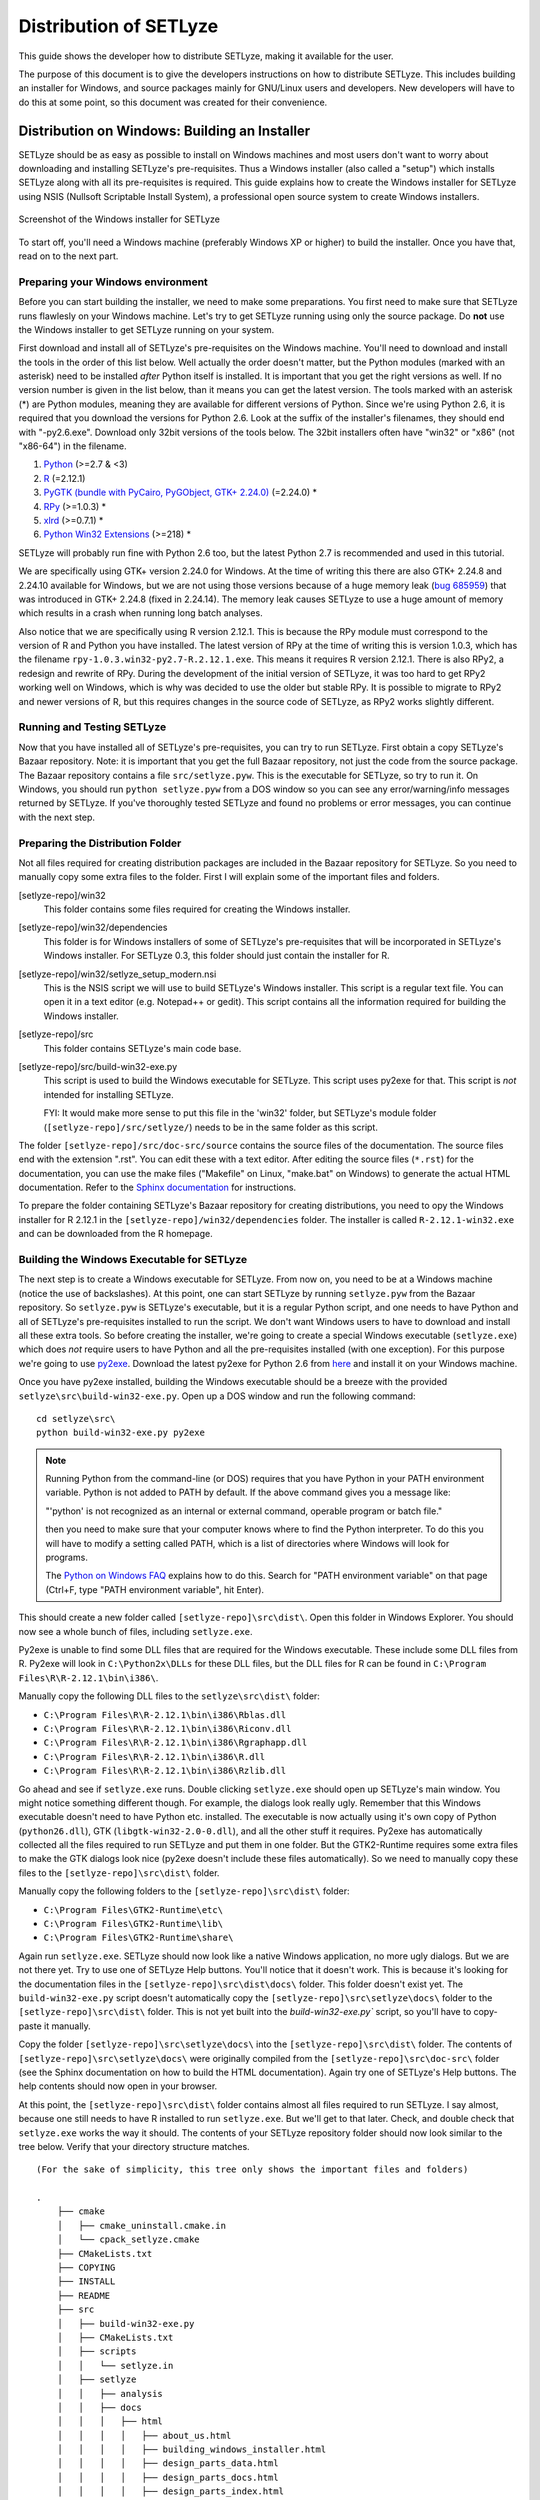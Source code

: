 .. _distribution:

=======================
Distribution of SETLyze
=======================

This guide shows the developer how to distribute SETLyze, making it
available for the user.

The purpose of this document is to give the developers instructions on how to
distribute SETLyze. This includes building an installer for Windows, and source
packages mainly for GNU/Linux users and developers. New developers will have
to do this at some point, so this document was created for their convenience.

Distribution on Windows: Building an Installer
##############################################

SETLyze should be as easy as possible to install on Windows machines and
most users don't want to worry about downloading and installing SETLyze's
pre-requisites. Thus a Windows installer (also called a "setup") which installs
SETLyze along with all its pre-requisites is required. This guide explains how
to create the Windows installer for SETLyze using NSIS (Nullsoft Scriptable
Install System), a professional open source system to create Windows installers.

.. figure:: windows_installer.png
   :scale: 100 %
   :alt: Screenshot of the Windows installer for SETLyze
   :align: center

   Screenshot of the Windows installer for SETLyze

To start off, you'll need a Windows machine (preferably Windows XP or higher)
to build the installer. Once you have that, read on to the next part.

Preparing your Windows environment
==================================

Before you can start building the installer, we need to make some preparations.
You first need to make sure that SETLyze runs flawlesly on your Windows machine.
Let's try to get SETLyze running using only the source package. Do **not** use
the Windows installer to get SETLyze running on your system.

First download and install all of SETLyze's pre-requisites on the
Windows machine. You'll need to download and install the tools in the order
of this list below. Well actually the order doesn't matter, but the Python
modules (marked with an asterisk) need to be installed *after* Python itself
is installed. It is important that you get the right versions as well.
If no version number is given in the list below, than it means you can get the
latest version. The tools marked with an asterisk (*) are Python modules,
meaning they are available for different versions of Python. Since we're using
Python 2.6, it is required that you download the versions for Python 2.6.
Look at the suffix of the installer's filenames, they should end with "-py2.6.exe".
Download only 32bit versions of the tools below. The 32bit installers often
have "win32" or "x86" (not "x86-64") in the filename.

#. `Python <http://www.python.org/download/releases/>`_ (>=2.7 & <3)
#. `R <http://cran.xl-mirror.nl/bin/windows/base/old/2.12.1/>`_ (=2.12.1)
#. `PyGTK (bundle with PyCairo, PyGObject, GTK+ 2.24.0) <http://ftp.gnome.org/pub/GNOME/binaries/win32/pygtk/2.24/>`_ (=2.24.0) *
#. `RPy <http://sourceforge.net/projects/rpy/files/rpy/>`_ (>=1.0.3) *
#. `xlrd <http://pypi.python.org/pypi/xlrd>`_ (>=0.7.1) *
#. `Python Win32 Extensions <http://sourceforge.net/projects/pywin32/files/pywin32/>`_ (>=218) *

SETLyze will probably run fine with Python 2.6 too, but the latest Python 2.7
is recommended and used in this tutorial.

We are specifically using GTK+ version 2.24.0 for Windows. At the time of
writing this there are also GTK+ 2.24.8 and 2.24.10 available for Windows,
but we are not using those versions because of a huge memory leak
(`bug 685959 <https://bugzilla.gnome.org/show_bug.cgi?id=685959>`_)
that was introduced in GTK+ 2.24.8 (fixed in 2.24.14). The memory leak causes
SETLyze to use a huge amount of memory which results in a crash when running
long batch analyses.

Also notice that we are specifically using R version 2.12.1. This is because
the RPy module must correspond to the version of R and Python you have
installed. The latest version of RPy at the time of writing this is version
1.0.3, which has the filename ``rpy-1.0.3.win32-py2.7-R.2.12.1.exe``.
This means it requires R version 2.12.1. There is also RPy2, a
redesign and rewrite of RPy. During the development of the initial version
of SETLyze, it was too hard to get RPy2 working well on Windows, which is why
was decided to use the older but stable RPy. It is possible to migrate to RPy2
and newer versions of R, but this requires changes in the source code of
SETLyze, as RPy2 works slightly different.

Running and Testing SETLyze
===========================

Now that you have installed all of SETLyze's pre-requisites, you can try
to run SETLyze. First obtain a copy SETLyze's Bazaar repository. Note:
it is important that you get the full Bazaar repository, not just the
code from the source package. The Bazaar repository contains a file
``src/setlyze.pyw``. This is the executable for SETLyze, so try to run
it. On Windows, you should run ``python setlyze.pyw`` from a DOS window
so you can see any error/warning/info messages returned by SETLyze. If
you've thoroughly tested SETLyze and found no problems or error messages,
you can continue with the next step.

Preparing the Distribution Folder
=================================

Not all files required for creating distribution packages are included in
the Bazaar repository for SETLyze. So you need to manually copy some extra
files to the folder. First I will explain some of the important files and
folders.

[setlyze-repo]/win32
    This folder contains some files required for creating the Windows installer.

[setlyze-repo]/win32/dependencies
    This folder is for Windows installers of some of SETLyze's pre-requisites that
    will be incorporated in SETLyze's Windows installer. For SETLyze 0.3, this
    folder should just contain the installer for R.

[setlyze-repo]/win32/setlyze_setup_modern.nsi
    This is the NSIS script we will use to build SETLyze's Windows installer.
    This script is a regular text file. You can open it in a text editor
    (e.g. Notepad++ or gedit). This script contains all the information
    required for building the Windows installer.

[setlyze-repo]/src
    This folder contains SETLyze's main code base.

[setlyze-repo]/src/build-win32-exe.py
    This script is used to build the Windows executable for SETLyze. This
    script uses py2exe for that. This script is *not* intended for installing
    SETLyze.

    FYI: It would make more sense to put this file in the 'win32' folder,
    but SETLyze's module folder (``[setlyze-repo]/src/setlyze/``) needs to be
    in the same folder as this script.


The folder ``[setlyze-repo]/src/doc-src/source`` contains the source files of
the documentation. The source files end with the extension ".rst". You can
edit these with a text editor.  After editing the source files (``*.rst``)
for the documentation, you can use the make files ("Makefile" on Linux,
"make.bat" on Windows) to generate the actual HTML documentation. Refer
to the `Sphinx documentation <http://sphinx.pocoo.org/contents.html>`_
for instructions.

To prepare the folder containing SETLyze's Bazaar repository for creating
distributions, you need to opy the Windows installer for R 2.12.1 in the
``[setlyze-repo]/win32/dependencies`` folder. The installer is called
``R-2.12.1-win32.exe`` and can be downloaded from the R homepage.

Building the Windows Executable for SETLyze
===========================================

The next step is to create a Windows executable for SETLyze. From now on, you
need to be at a Windows machine (notice the use of backslashes). At this point,
one can start SETLyze by running ``setlyze.pyw`` from the Bazaar repository.
So ``setlyze.pyw`` is SETLyze's executable, but it is a regular Python script,
and one needs to have Python and all of SETLyze's pre-requisites installed to
run the script. We don't want Windows users to have to download and install
all these extra tools. So before creating the installer, we're going to create
a special Windows executable (``setlyze.exe``) which does *not* require users
to have Python and all the pre-requisites installed (with one exception). For
this purpose we're going to use `py2exe <http://www.py2exe.org/>`_. Download
the latest py2exe for Python 2.6 from `here <http://sourceforge.net/projects/py2exe/files/>`_
and install it on your Windows machine.

Once you have py2exe installed, building the Windows executable should be a
breeze with the provided ``setlyze\src\build-win32-exe.py``. Open up a
DOS window and run the following command: ::

    cd setlyze\src\
    python build-win32-exe.py py2exe

.. note::

   Running Python from the command-line (or DOS) requires that you have Python
   in your PATH environment variable. Python is not added to PATH by default. If
   the above command gives you a message like:

   "'python' is not recognized as an internal or external command, operable
   program or batch file."

   then you need to make sure that your computer knows where to find the
   Python interpreter. To do this you will have to modify a setting called
   PATH, which is a list of directories where Windows will look for programs.

   The `Python on Windows FAQ <http://docs.python.org/faq/windows.html>`_
   explains how to do this. Search for "PATH environment variable" on that page
   (Ctrl+F, type "PATH environment variable", hit Enter).

This should create a new folder called ``[setlyze-repo]\src\dist\``. Open this
folder in Windows Explorer. You should now see a whole bunch of files,
including ``setlyze.exe``.

Py2exe is unable to find some DLL files that are required for the Windows
executable. These include some DLL files from R. Py2exe will look in ``C:\Python2x\DLLs``
for these DLL files, but the DLL files for R can be found in ``C:\Program Files\R\R-2.12.1\bin\i386\``.

Manually copy the following DLL files to the ``setlyze\src\dist\`` folder:

* ``C:\Program Files\R\R-2.12.1\bin\i386\Rblas.dll``
* ``C:\Program Files\R\R-2.12.1\bin\i386\Riconv.dll``
* ``C:\Program Files\R\R-2.12.1\bin\i386\Rgraphapp.dll``
* ``C:\Program Files\R\R-2.12.1\bin\i386\R.dll``
* ``C:\Program Files\R\R-2.12.1\bin\i386\Rzlib.dll``

Go ahead and see if ``setlyze.exe`` runs. Double clicking ``setlyze.exe`` should open up
SETLyze's main window. You might notice something different though. For example,
the dialogs look really ugly. Remember that this Windows executable doesn't
need to have Python etc. installed. The executable is now actually using
it's own copy of Python (``python26.dll``), GTK (``libgtk-win32-2.0-0.dll``),
and all the other stuff it requires. Py2exe has automatically collected all the
files required to run SETLyze and put them in one folder. But the GTK2-Runtime
requires some extra files to make the GTK dialogs look nice (py2exe doesn't
include these files automatically). So we need to manually copy these files to
the ``[setlyze-repo]\src\dist\`` folder.

Manually copy the following folders to the ``[setlyze-repo]\src\dist\`` folder:

* ``C:\Program Files\GTK2-Runtime\etc\``
* ``C:\Program Files\GTK2-Runtime\lib\``
* ``C:\Program Files\GTK2-Runtime\share\``

Again run ``setlyze.exe``. SETLyze should now look like a native
Windows application, no more ugly dialogs. But we are not there yet. Try to
use one of SETLyze Help buttons. You'll notice that it doesn't work. This is
because it's looking for the documentation files in the ``[setlyze-repo]\src\dist\docs\``
folder. This folder doesn't exist yet. The ``build-win32-exe.py`` script doesn't
automatically copy the ``[setlyze-repo]\src\setlyze\docs\`` folder to the ``[setlyze-repo]\src\dist\``
folder. This is not yet built into the `build-win32-exe.py`` script, so you'll have
to copy-paste it manually.

Copy the folder ``[setlyze-repo]\src\setlyze\docs\`` into
the ``[setlyze-repo]\src\dist\`` folder. The contents of
``[setlyze-repo]\src\setlyze\docs\`` were originally compiled from the
``[setlyze-repo]\src\doc-src\`` folder (see the Sphinx documentation on
how to build the HTML documentation).  Again try one of SETLyze's Help
buttons. The help contents should now open in your browser.

At this point, the ``[setlyze-repo]\src\dist\`` folder contains almost all files required to
run SETLyze. I say almost, because one still needs to have R installed to
run ``setlyze.exe``. But we'll get to that later. Check, and double check that
``setlyze.exe`` works the way it should. The contents of your SETLyze repository
folder should now look similar to the tree below. Verify that your directory
structure matches. ::

    (For the sake of simplicity, this tree only shows the important files and folders)

    .
        ├── cmake
        │   ├── cmake_uninstall.cmake.in
        │   └── cpack_setlyze.cmake
        ├── CMakeLists.txt
        ├── COPYING
        ├── INSTALL
        ├── README
        ├── src
        │   ├── build-win32-exe.py
        │   ├── CMakeLists.txt
        │   ├── scripts
        │   │   └── setlyze.in
        │   ├── setlyze
        │   │   ├── analysis
        │   │   ├── docs
        │   │   │   ├── html
        │   │   │   │   ├── about_us.html
        │   │   │   │   ├── building_windows_installer.html
        │   │   │   │   ├── design_parts_data.html
        │   │   │   │   ├── design_parts_docs.html
        │   │   │   │   ├── design_parts_index.html
        │   │   │   │   ├── developer_guide.html
        │   │   │   │   ├── distribution.html
        │   │   │   │   └── ...
        │   │   │   └── ...
        │   │   └── images
        │   └── setlyze.pyw
        ├── test-data
        ├── tests
        └── win32
            ├── dependencies
            │   ├── R-2.12.1-win32.exe
            │   └── README
            ├── icon.ico
            └── setlyze_setup_modern.nsi


Building the Windows Installer
==============================

Now that you have prepared the repository folder, you can start
building the Windows installer for SETLyze. The structure of the
repository folder is important because the NSIS script
("setlyze_setup_modern.nsi") expects to find a number of files and folders in
the repository folder, and packs these into a single installer. The
files and folders it uses are as follows: ::

    .
        ├── COPYING
        ├── README
        ├── dist
        └── win32
            ├── dependencies
            │   └── R-2.12.1-win32.exe
            └── icon.ico

Open ``setlyze_setup_modern.nsi`` in a text editor (e.g. Notepad++ or gedit) and see if
you can find the directives that load these files (hint: search for "File"). You
do not need to understand everything what's in the NSIS script right now.
You just need to be able to edit it. All directives need to be correct, or else
building the installer will fail.

Once all files are in place, it's time to compile the NSIS script. Compiling
means that we will build the actual installer from the NSIS script. You'll first
need to download and install `NSIS (Nullsoft Scriptable Install System) <http://nsis.sourceforge.net/>`_.

Once NSIS is installed, you can build the Windows installer by simply
right-clicking ``setlyze_setup_modern.nsi`` and choosing "Compile NSIS Script".
Give NSIS a moment to process the script and compile the installer. If the
script is correct, it should produce the Windows installer in the same folder,
called something similar to ``setlyze-0.1-bundle-win32.exe``.

Last, but not least you should test the installer. You should do this on a
*clean* installation of Windows. Meaning you should test this on a Windows
machine with no extra software installed, because only then can you really say
that the installer and the resulting SETLyze executable works. An easy way to
get a clean installation, is to install Windows on a virtual machine
(e.g. VirtualBox) and test the installer before any other software is installed.


Building a Source Package
#########################

The source package is nothing more than an archive (.tar.gz on Linux, .zip on
Windows) containing the application's source code. Distributing the
application's source code is what defines open source software. This allows
everyone to see how SETLyze was created, but also to edit, use, and learn from
it. This package can also be used to install SETLyze on all supported
operating systems, including Windows and GNU/Linux. This can be done with the
included ``setup.py``. This part of the guide explains how to create the
source package.

From now on, well need a Linux system. Open a terminal window and ``cd`` to the
root folder of the Bazaar repository. The command for this looks something like this: ::

    cd /path/to/setlyze/repo/

Of course you need replace that path with the path to the repository folder.
Now list all files in that folder by typing ``ls``. You might notice a file
"CMakeLists.txt". This is a CMake configuration file and there are more of these
files in subfolders. We use CMake for creating distribution packages. Here
follow a few examples. Before we continue, create a 'build' folder: ::

    mkdir build
    cd build/

Now run the following command to generate the make file: ::

    ccmake ..

This command actually reads the 'CMakeLists.txt' file mentioned earlier. Press
'c' to configure the make file. Set the "CMAKE_INSTALL_PREFIX" option to
"/usr". Press 'c' again to confirm the settings. Then press 'g' to generate
the make file. There should now be a fille called 'Makefile' in the 'build'
folder. This make file can do awesome things, which I'll show with some
examples.

To install SETLyze system-wide, run this command as root, ::

    make install

To uninstall SETLyze from the system, run this command as root, ::

    make uninstall

Build a source package, ::

    make package_source

Build a binary .deb package, ::

    make package

The resulting source or binary packages are ready for distribution. Do make
sure to test the resulting packages first.
